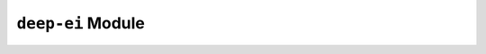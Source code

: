 
``deep-ei`` Module
==================

.. autoapimodule:: deep_ei
   :members: topology_of

.. autoapimodule:: deep_ei
   :members: ei_of_layer

.. autoapimodule:: deep_ei
   :members: ei_of_layer_matrix

.. autoapimodule:: deep_ei
   :members: sensitivity_of_layer

.. autoapimodule:: deep_ei
   :members: sensitivity_of_layer_matrix